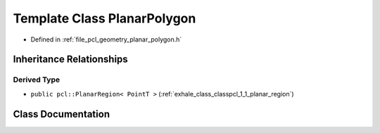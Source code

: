 .. _exhale_class_classpcl_1_1_planar_polygon:

Template Class PlanarPolygon
============================

- Defined in :ref:`file_pcl_geometry_planar_polygon.h`


Inheritance Relationships
-------------------------

Derived Type
************

- ``public pcl::PlanarRegion< PointT >`` (:ref:`exhale_class_classpcl_1_1_planar_region`)


Class Documentation
-------------------


.. doxygenclass:: pcl::PlanarPolygon
   :members:
   :protected-members:
   :undoc-members: